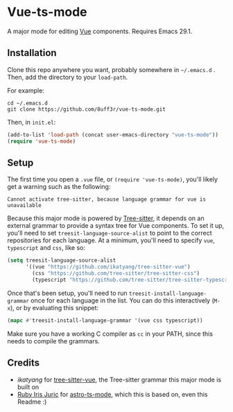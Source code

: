 * Vue-ts-mode
A major mode for editing [[https://vuejs.org/][Vue]] components. Requires Emacs 29.1.

** Installation
Clone this repo anywhere you want, probably somewhere in =~/.emacs.d= . Then, add the directory to your =load-path=.

[[./screenshot.png]]

For example:
#+begin_example
  cd ~/.emacs.d
  git clone https://github.com/8uff3r/vue-ts-mode.git
#+end_example

Then, in =init.el=:
#+begin_src emacs-lisp
  (add-to-list 'load-path (concat user-emacs-directory "vue-ts-mode"))
  (require 'vue-ts-mode)
#+end_src

** Setup
The first time you open a =.vue= file, or =(require 'vue-ts-mode)=, you'll likely get a warning such as the following:

: Cannot activate tree-sitter, because language grammar for vue is unavailable

Because this major mode is powered by [[https://tree-sitter.github.io/tree-sitter/][Tree-sitter]], it depends on an external grammar to provide a syntax tree for Vue components. To set it up, you'll need to set =treesit-language-source-alist= to point to the correct repositories for each language. At a minimum, you'll need to specify =vue=, =typescript= and =css=, like so:
#+begin_src emacs-lisp
  (setq treesit-language-source-alist
        '((vue "https://github.com/ikatyang/tree-sitter-vue")
          (css "https://github.com/tree-sitter/tree-sitter-css")
          (typescript "https://github.com/tree-sitter/tree-sitter-typescript" "master" "tsx/src")))
#+end_src

Once that's been setup, you'll need to run =treesit-install-language-grammar= once for each language in the list. You can do this interactively (=M-x=), or by evaluating this snippet:
#+begin_src emacs-lisp
  (mapc #'treesit-install-language-grammar '(vue css typescript))
#+end_src

Make sure you have a working C compiler as =cc= in your PATH, since this needs to compile the grammars.

** Credits
- [[ https://github.com/ikatyang/ ][ikatyang]] for [[https://github.com/ikatyang/tree-sitter-vue][tree-sitter-vue]], the Tree-sitter grammar this major mode is built on
- [[https://github.com/virchau13][Ruby Iris Juric]] for [[https://github.com/Sorixelle/astro-ts-mode][astro-ts-mode]], which this is based on, even this Readme :)

